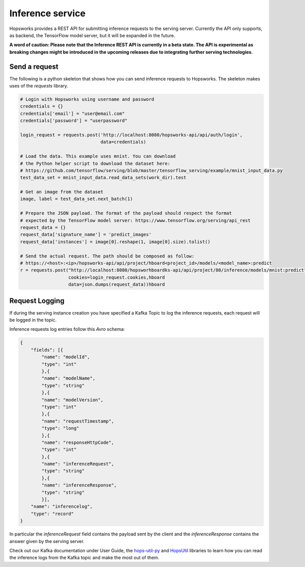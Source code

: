 =================
Inference service
=================

Hopsworks provides a REST API for submitting inference requests to the serving server. 
Currently the API only supports, as backend, the TensorFlow model server, but it will be expanded in the future. 

**A word of caution: Please note that the Inference REST API is currently in a beta state. The API is experimental as breaking changes might be introduced in the upcoming releases due to integrating further serving technologies.**

Send a request
--------------

The following is a python skeleton that shows how you can send inference requests to Hopsworks. The skeleton makes uses of the *requests* library. 

.. code-block:: python 

    # Login with Hopsworks using username and password
    credentials = {}
    credentials['email'] = "user@email.com"
    credentials['password'] = "userpassword"

    login_request = requests.post('http://localhost:8080/hopsworks-api/api/auth/login',
                                  data=credentials)

    # Load the data. This example uses mnist. You can download
    # the Python helper script to download the dataset here: 
    # https://github.com/tensorflow/serving/blob/master/tensorflow_serving/example/mnist_input_data.py 
    test_data_set = mnist_input_data.read_data_sets(work_dir).test

    # Get an image from the dataset
    image, label = test_data_set.next_batch(1)

    # Prepare the JSON payload. The format of the payload should respect the format
    # expected by the TensorFlow model server: https://www.tensorflow.org/serving/api_rest
    request_data = {}
    request_data['signature_name'] = 'predict_images'
    request_data['instances'] = image[0].reshape(1, image[0].size).tolist()

    # Send the actual request. The path should be composed as follow:
    # https://<host>:<ip>/hopsworks-api/api/project/hboard<project_id>/models/<model_name>:predict
    r = requests.post("http://localhost:8080/hopsworhboardks-api/api/project/80/inference/models/mnist:predict",
                      cookies=login_request.cookies,hboard
                      data=json.dumps(request_data))hboard



Request Logging
---------------

If during the serving instance creation you have specified a Kafka Topic to log the inference requests, each request will be logged in the topic. 

Inference requests log entries follow this *Avro* schema: 

.. code-block:: json

    {
        "fields": [{
            "name": "modelId", 
            "type": "int"
            },{
            "name": "modelName",
            "type": "string" 
            },{
            "name": "modelVersion",
            "type": "int" 
            },{
            "name": "requestTimestamp",
            "type": "long" 
            },{
            "name": "responseHttpCode",
            "type": "int"
            },{ 
            "name": "inferenceRequest",
            "type": "string"
            },{
            "name": "inferenceResponse",
            "type": "string"
            }],
        "name": "inferencelog",
        "type": "record"
    }

In particular the *inferenceRequest* field contains the payload sent by the client and the *inferenceResponse* contains the answer given by the serving server.

Check out our Kafka documentation under User Guide, the hops-util-py_ and HopsUtil_ libraries to learn how you
can read the inference logs from the Kafka topic and make the most out of them.

.. _hops-util-py: https://github.com/logicalclocks/hops-util-py
.. _HopsUtil: https://github.com/logicalclocks/hops-util